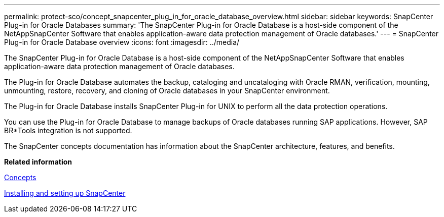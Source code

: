 ---
permalink: protect-sco/concept_snapcenter_plug_in_for_oracle_database_overview.html
sidebar: sidebar
keywords: SnapCenter Plug-in for Oracle Databases
summary: 'The SnapCenter Plug-in for Oracle Database is a host-side component of the NetAppSnapCenter Software that enables application-aware data protection management of Oracle databases.'
---
= SnapCenter Plug-in for Oracle Database overview
:icons: font
:imagesdir: ../media/

[.lead]
The SnapCenter Plug-in for Oracle Database is a host-side component of the NetAppSnapCenter Software that enables application-aware data protection management of Oracle databases.

The Plug-in for Oracle Database automates the backup, cataloging and uncataloging with Oracle RMAN, verification, mounting, unmounting, restore, recovery, and cloning of Oracle databases in your SnapCenter environment.

The Plug-in for Oracle Database installs SnapCenter Plug-in for UNIX to perform all the data protection operations.

You can use the Plug-in for Oracle Database to manage backups of Oracle databases running SAP applications. However, SAP BR*Tools integration is not supported.

The SnapCenter concepts documentation has information about the SnapCenter architecture, features, and benefits.

*Related information*

http://docs.netapp.com/ocsc-44/topic/com.netapp.doc.ocsc-con/home.html[Concepts]

http://docs.netapp.com/ocsc-44/topic/com.netapp.doc.ocsc-isg/home.html[Installing and setting up SnapCenter]

